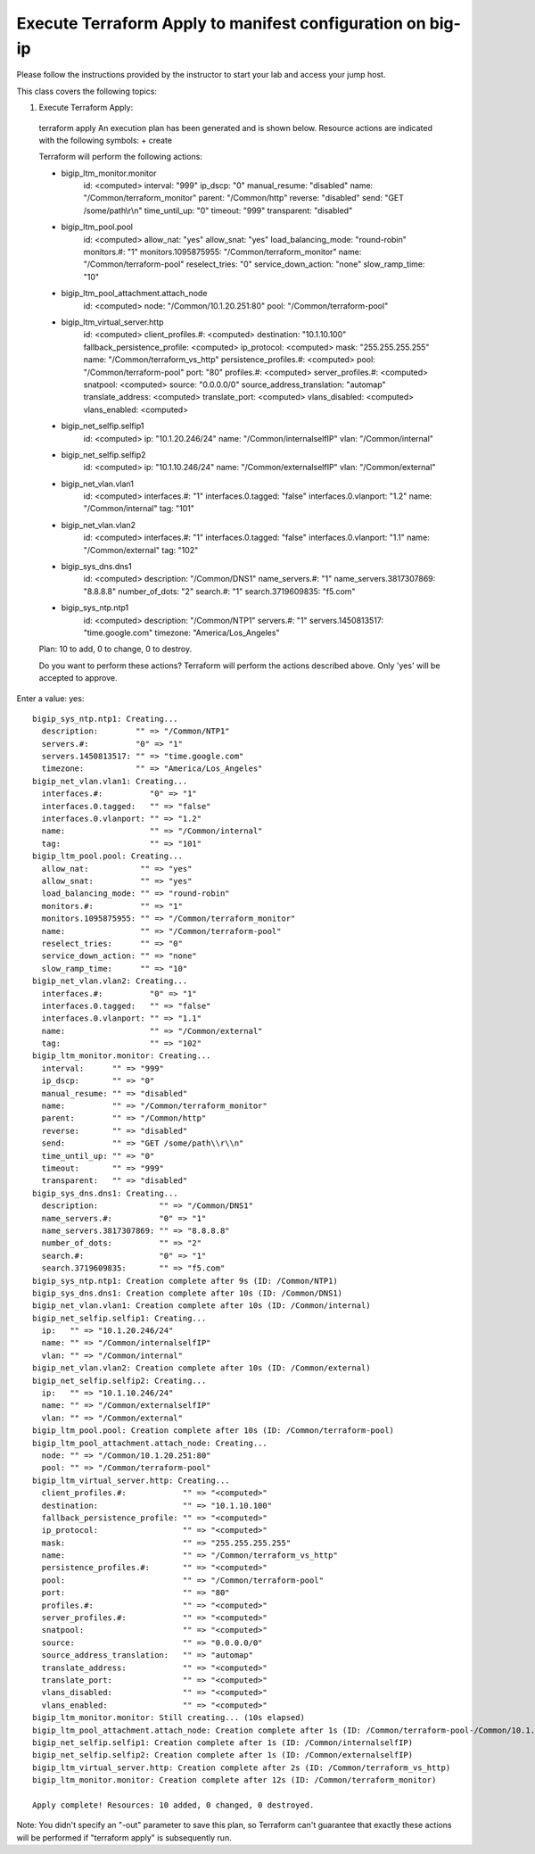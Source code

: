 Execute Terraform Apply to manifest configuration on  big-ip
------------------------------------------------------------

Please follow the instructions provided by the instructor to start your
lab and access your jump host.

This class covers the following topics:

#. Execute Terraform Apply::

  terraform apply
  An execution plan has been generated and is shown below.
  Resource actions are indicated with the following symbols:
  + create

  Terraform will perform the following actions:

  + bigip_ltm_monitor.monitor
      id:                           <computed>
      interval:                     "999"
      ip_dscp:                      "0"
      manual_resume:                "disabled"
      name:                         "/Common/terraform_monitor"
      parent:                       "/Common/http"
      reverse:                      "disabled"
      send:                         "GET /some/path\\r\\n"
      time_until_up:                "0"
      timeout:                      "999"
      transparent:                  "disabled"

  + bigip_ltm_pool.pool
      id:                           <computed>
      allow_nat:                    "yes"
      allow_snat:                   "yes"
      load_balancing_mode:          "round-robin"
      monitors.#:                   "1"
      monitors.1095875955:          "/Common/terraform_monitor"
      name:                         "/Common/terraform-pool"
      reselect_tries:               "0"
      service_down_action:          "none"
      slow_ramp_time:               "10"

  + bigip_ltm_pool_attachment.attach_node
      id:                           <computed>
      node:                         "/Common/10.1.20.251:80"
      pool:                         "/Common/terraform-pool"

  + bigip_ltm_virtual_server.http
      id:                           <computed>
      client_profiles.#:            <computed>
      destination:                  "10.1.10.100"
      fallback_persistence_profile: <computed>
      ip_protocol:                  <computed>
      mask:                         "255.255.255.255"
      name:                         "/Common/terraform_vs_http"
      persistence_profiles.#:       <computed>
      pool:                         "/Common/terraform-pool"
      port:                         "80"
      profiles.#:                   <computed>
      server_profiles.#:            <computed>
      snatpool:                     <computed>
      source:                       "0.0.0.0/0"
      source_address_translation:   "automap"
      translate_address:            <computed>
      translate_port:               <computed>
      vlans_disabled:               <computed>
      vlans_enabled:                <computed>

  + bigip_net_selfip.selfip1
      id:                           <computed>
      ip:                           "10.1.20.246/24"
      name:                         "/Common/internalselfIP"
      vlan:                         "/Common/internal"

  + bigip_net_selfip.selfip2
      id:                           <computed>
      ip:                           "10.1.10.246/24"
      name:                         "/Common/externalselfIP"
      vlan:                         "/Common/external"

  + bigip_net_vlan.vlan1
      id:                           <computed>
      interfaces.#:                 "1"
      interfaces.0.tagged:          "false"
      interfaces.0.vlanport:        "1.2"
      name:                         "/Common/internal"
      tag:                          "101"

  + bigip_net_vlan.vlan2
      id:                           <computed>
      interfaces.#:                 "1"
      interfaces.0.tagged:          "false"
      interfaces.0.vlanport:        "1.1"
      name:                         "/Common/external"
      tag:                          "102"

  + bigip_sys_dns.dns1
      id:                           <computed>
      description:                  "/Common/DNS1"
      name_servers.#:               "1"
      name_servers.3817307869:      "8.8.8.8"
      number_of_dots:               "2"
      search.#:                     "1"
      search.3719609835:            "f5.com"

  + bigip_sys_ntp.ntp1
      id:                           <computed>
      description:                  "/Common/NTP1"
      servers.#:                    "1"
      servers.1450813517:           "time.google.com"
      timezone:                     "America/Los_Angeles"


  Plan: 10 to add, 0 to change, 0 to destroy.

  Do you want to perform these actions?
  Terraform will perform the actions described above.
  Only 'yes' will be accepted to approve.

Enter a value: yes::

	bigip_sys_ntp.ntp1: Creating...
       	  description:        "" => "/Common/NTP1"
 	  servers.#:          "0" => "1"
  	  servers.1450813517: "" => "time.google.com"
  	  timezone:           "" => "America/Los_Angeles"
	bigip_net_vlan.vlan1: Creating...
  	  interfaces.#:          "0" => "1"
  	  interfaces.0.tagged:   "" => "false"
  	  interfaces.0.vlanport: "" => "1.2"
  	  name:                  "" => "/Common/internal"
  	  tag:                   "" => "101"
	bigip_ltm_pool.pool: Creating...
  	  allow_nat:           "" => "yes"
  	  allow_snat:          "" => "yes"
  	  load_balancing_mode: "" => "round-robin"
  	  monitors.#:          "" => "1"
  	  monitors.1095875955: "" => "/Common/terraform_monitor"
  	  name:                "" => "/Common/terraform-pool"
  	  reselect_tries:      "" => "0"
  	  service_down_action: "" => "none"
  	  slow_ramp_time:      "" => "10"
	bigip_net_vlan.vlan2: Creating...
  	  interfaces.#:          "0" => "1"
  	  interfaces.0.tagged:   "" => "false"
  	  interfaces.0.vlanport: "" => "1.1"
  	  name:                  "" => "/Common/external"
  	  tag:                   "" => "102"
	bigip_ltm_monitor.monitor: Creating...
  	  interval:      "" => "999"
  	  ip_dscp:       "" => "0"
  	  manual_resume: "" => "disabled"
  	  name:          "" => "/Common/terraform_monitor"
  	  parent:        "" => "/Common/http"
  	  reverse:       "" => "disabled"
  	  send:          "" => "GET /some/path\\r\\n"
  	  time_until_up: "" => "0"
  	  timeout:       "" => "999"
  	  transparent:   "" => "disabled"
	bigip_sys_dns.dns1: Creating...
  	  description:             "" => "/Common/DNS1"
  	  name_servers.#:          "0" => "1"
  	  name_servers.3817307869: "" => "8.8.8.8"
  	  number_of_dots:          "" => "2"
  	  search.#:                "0" => "1"
  	  search.3719609835:       "" => "f5.com"
	bigip_sys_ntp.ntp1: Creation complete after 9s (ID: /Common/NTP1)
	bigip_sys_dns.dns1: Creation complete after 10s (ID: /Common/DNS1)
	bigip_net_vlan.vlan1: Creation complete after 10s (ID: /Common/internal)
	bigip_net_selfip.selfip1: Creating...
  	  ip:   "" => "10.1.20.246/24"
  	  name: "" => "/Common/internalselfIP"
  	  vlan: "" => "/Common/internal"
	bigip_net_vlan.vlan2: Creation complete after 10s (ID: /Common/external)
	bigip_net_selfip.selfip2: Creating...
  	  ip:   "" => "10.1.10.246/24"
  	  name: "" => "/Common/externalselfIP"
  	  vlan: "" => "/Common/external"
	bigip_ltm_pool.pool: Creation complete after 10s (ID: /Common/terraform-pool)
	bigip_ltm_pool_attachment.attach_node: Creating...
  	  node: "" => "/Common/10.1.20.251:80"
  	  pool: "" => "/Common/terraform-pool"
	bigip_ltm_virtual_server.http: Creating...
  	  client_profiles.#:            "" => "<computed>"
  	  destination:                  "" => "10.1.10.100"
  	  fallback_persistence_profile: "" => "<computed>"
  	  ip_protocol:                  "" => "<computed>"
  	  mask:                         "" => "255.255.255.255"
  	  name:                         "" => "/Common/terraform_vs_http"
  	  persistence_profiles.#:       "" => "<computed>"
  	  pool:                         "" => "/Common/terraform-pool"
  	  port:                         "" => "80"
  	  profiles.#:                   "" => "<computed>"
  	  server_profiles.#:            "" => "<computed>"
  	  snatpool:                     "" => "<computed>"
  	  source:                       "" => "0.0.0.0/0"
  	  source_address_translation:   "" => "automap"
  	  translate_address:            "" => "<computed>"
  	  translate_port:               "" => "<computed>"
  	  vlans_disabled:               "" => "<computed>"
  	  vlans_enabled:                "" => "<computed>"
	bigip_ltm_monitor.monitor: Still creating... (10s elapsed)
	bigip_ltm_pool_attachment.attach_node: Creation complete after 1s (ID: /Common/terraform-pool-/Common/10.1.20.251:80)
	bigip_net_selfip.selfip1: Creation complete after 1s (ID: /Common/internalselfIP)
	bigip_net_selfip.selfip2: Creation complete after 1s (ID: /Common/externalselfIP)
	bigip_ltm_virtual_server.http: Creation complete after 2s (ID: /Common/terraform_vs_http)
	bigip_ltm_monitor.monitor: Creation complete after 12s (ID: /Common/terraform_monitor)

	Apply complete! Resources: 10 added, 0 changed, 0 destroyed.

Note: You didn't specify an "-out" parameter to save this plan, so Terraform
can't guarantee that exactly these actions will be performed if
"terraform apply" is subsequently run.
